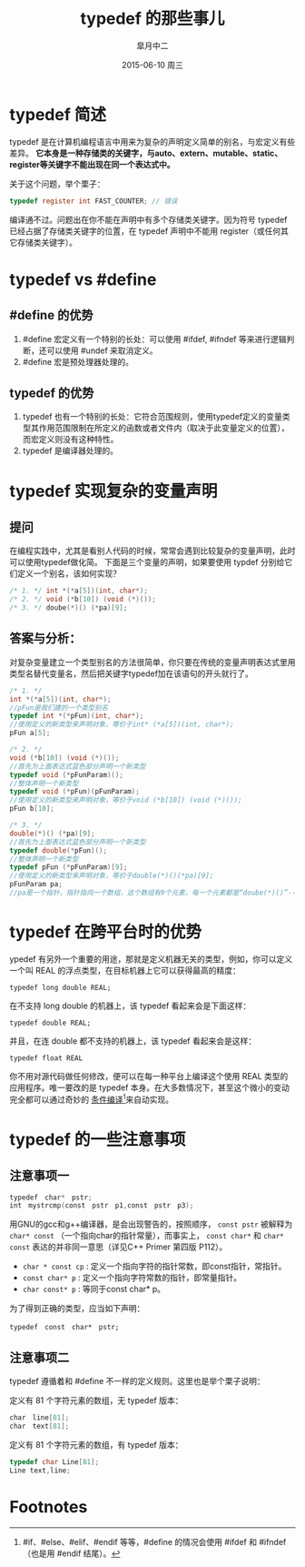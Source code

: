 #+TITLE:       typedef 的那些事儿
#+AUTHOR:      皐月中二
#+EMAIL:       kuangdash@163.com
#+DATE:        2015-06-10 周三

#+URI:         /blog/%y/%m/%d/typedef-的那些事儿
#+KEYWORDS:    typedef, c_language
#+TAGS:        typedef, c_language
#+DESCRIPTION: typedef 的小技巧

#+LANGUAGE:    zh-CN
#+OPTIONS:     H:4 num:nil toc:t \n:nil ::t |:t ^:nil -:nil f:t *:t <:t

* typedef 简述
typedef 是在计算机编程语言中用来为复杂的声明定义简单的别名，与宏定义有些差异。 *它本身是一种存储类的关键字，与auto、extern、mutable、static、register等关键字不能出现在同一个表达式中。*

关于这个问题，举个栗子：

#+BEGIN_SRC C
typedef register int FAST_COUNTER; // 错误
#+END_SRC

编译通不过。问题出在你不能在声明中有多个存储类关键字。因为符号 typedef 已经占据了存储类关键字的位置，在 typedef 声明中不能用 register（或任何其它存储类关键字）。

* typedef vs #define
** #define 的优势
1) #define 宏定义有一个特别的长处：可以使用 #ifdef, #ifndef 等来进行逻辑判断，还可以使用 #undef 来取消定义。
2) #define 宏是预处理器处理的。

** typedef 的优势
1) typedef 也有一个特别的长处：它符合范围规则，使用typedef定义的变量类型其作用范围限制在所定义的函数或者文件内（取决于此变量定义的位置），而宏定义则没有这种特性。
2) typedef 是编译器处理的。

* typedef 实现复杂的变量声明
** 提问
在编程实践中，尤其是看别人代码的时候，常常会遇到比较复杂的变量声明，此时可以使用typedef做化简。
下面是三个变量的声明，如果要使用 typdef 分别给它们定义一个别名，该如何实现？

#+BEGIN_SRC C
  /* 1. */ int *(*a[5])(int, char*);
  /* 2. */ void (*b[10]) (void (*)());
  /* 3. */ doube(*)() (*pa)[9];
#+END_SRC

** 答案与分析：
对复杂变量建立一个类型别名的方法很简单，你只要在传统的变量声明表达式里用类型名替代变量名，然后把关键字typedef加在该语句的开头就行了。

#+BEGIN_SRC C
  /* 1. */
  int *(*a[5])(int, char*);
  //pFun是我们建的一个类型别名
  typedef int *(*pFun)(int, char*);
  //使用定义的新类型来声明对象，等价于int* (*a[5])(int, char*);
  pFun a[5];

  /* 2. */
  void (*b[10]) (void (*)());
  //首先为上面表达式蓝色部分声明一个新类型
  typedef void (*pFunParam)();
  //整体声明一个新类型
  typedef void (*pFun)(pFunParam);
  //使用定义的新类型来声明对象，等价于void (*b[10]) (void (*)());
  pFun b[10];

  /* 3. */
  double(*)() (*pa)[9];
  //首先为上面表达式蓝色部分声明一个新类型
  typedef double(*pFun)();
  //整体声明一个新类型
  typedef pFun (*pFunParam)[9];
  //使用定义的新类型来声明对象，等价于double(*)()(*pa)[9];
  pFunParam pa;
  //pa是一个指针，指针指向一个数组，这个数组有9个元素，每一个元素都是“doube(*)()”--也即一个指针，指向一个函数，函数参数为空，返回值是“double”。
#+END_SRC

* typedef 在跨平台时的优势
ypedef 有另外一个重要的用途，那就是定义机器无关的类型，例如，你可以定义一个叫 REAL 的浮点类型，在目标机器上它可以获得最高的精度：

 =typedef long double REAL;=

在不支持 long double 的机器上，该 typedef 看起来会是下面这样：

 =typedef double REAL;=

并且，在连 double 都不支持的机器上，该 typedef 看起来会是这样：

=typedef float REAL=

你不用对源代码做任何修改，便可以在每一种平台上编译这个使用 REAL 类型的应用程序。唯一要改的是 typedef 本身。在大多数情况下，甚至这个微小的变动完全都可以通过奇妙的 _条件编译_[fn:1]来自动实现。

* typedef 的一些注意事项

** 注意事项一
#+BEGIN_SRC C
  typedef　char*　pstr;   
  int　mystrcmp(const　pstr　p1,const　pstr　p3);
#+END_SRC

用GNU的gcc和g++编译器，是会出现警告的，按照顺序， =const pstr= 被解释为 =char* const= （一个指向char的指针常量），而事实上， =const char*= 和 =char* const= 表达的并非同一意思（详见C++ Primer 第四版 P112）。

+ =char * const cp= : 定义一个指向字符的指针常数，即const指针，常指针。
+ =const char* p= : 定义一个指向字符常数的指针，即常量指针。
+ =char const* p= : 等同于const char* p。

为了得到正确的类型，应当如下声明：

=typedef　const　char*　pstr;=

** 注意事项二
typedef 遵循着和 #define 不一样的定义规则。这里也是举个栗子说明：

定义有 81 个字符元素的数组，无 typedef 版本：
#+BEGIN_SRC C
  char　line[81];
  char　text[81];
#+END_SRC

定义有 81 个字符元素的数组，有 typedef 版本：
#+BEGIN_SRC C	
  typedef char Line[81];
  Line text,line;
#+END_SRC
* Footnotes

[fn:1] #if、#else、#elif、#endif 等等，#define 的情况会使用 #ifdef 和 #ifndef（也是用 #endif 结尾）。
